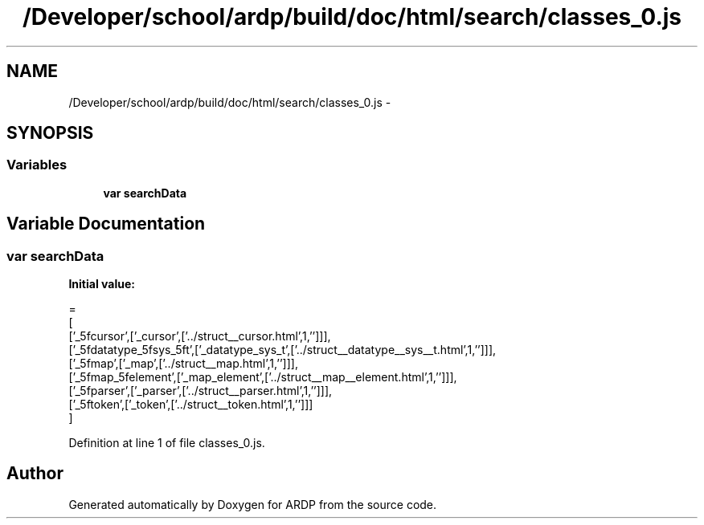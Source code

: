 .TH "/Developer/school/ardp/build/doc/html/search/classes_0.js" 3 "Tue Apr 19 2016" "Version 2.1.3" "ARDP" \" -*- nroff -*-
.ad l
.nh
.SH NAME
/Developer/school/ardp/build/doc/html/search/classes_0.js \- 
.SH SYNOPSIS
.br
.PP
.SS "Variables"

.in +1c
.ti -1c
.RI "\fBvar\fP \fBsearchData\fP"
.br
.in -1c
.SH "Variable Documentation"
.PP 
.SS "\fBvar\fP searchData"
\fBInitial value:\fP
.PP
.nf
=
[
  ['_5fcursor',['_cursor',['\&.\&./struct__cursor\&.html',1,'']]],
  ['_5fdatatype_5fsys_5ft',['_datatype_sys_t',['\&.\&./struct__datatype__sys__t\&.html',1,'']]],
  ['_5fmap',['_map',['\&.\&./struct__map\&.html',1,'']]],
  ['_5fmap_5felement',['_map_element',['\&.\&./struct__map__element\&.html',1,'']]],
  ['_5fparser',['_parser',['\&.\&./struct__parser\&.html',1,'']]],
  ['_5ftoken',['_token',['\&.\&./struct__token\&.html',1,'']]]
]
.fi
.PP
Definition at line 1 of file classes_0\&.js\&.
.SH "Author"
.PP 
Generated automatically by Doxygen for ARDP from the source code\&.
